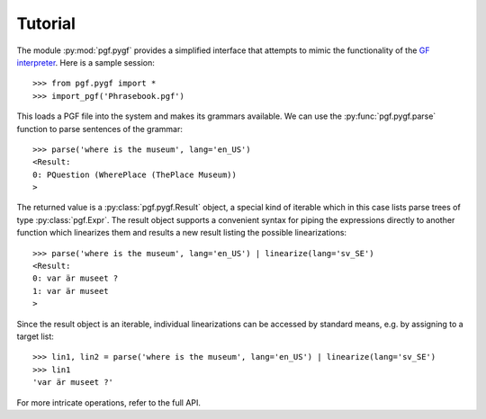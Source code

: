 Tutorial
========

The module :py:mod:`pgf.pygf` provides a simplified interface that attempts to mimic the functionality of the `GF interpreter`_. Here is a sample session::

    >>> from pgf.pygf import *
    >>> import_pgf('Phrasebook.pgf')

This loads a PGF file into the system and makes its grammars available. We can use the :py:func:`pgf.pygf.parse` function to parse sentences of the grammar::

     >>> parse('where is the museum', lang='en_US')
     <Result:
     0: PQuestion (WherePlace (ThePlace Museum))
     >

The returned value is a :py:class:`pgf.pygf.Result` object, a special kind of iterable which in this case lists parse trees of type :py:class:`pgf.Expr`. The result object supports a convenient syntax for piping the expressions directly to another function which linearizes them and results a new result listing the possible linearizations::

    >>> parse('where is the museum', lang='en_US') | linearize(lang='sv_SE')
    <Result:
    0: var är museet ?
    1: var är museet
    >

Since the result object is an iterable, individual linearizations can be accessed by standard means, e.g. by assigning to a target list::

      >>> lin1, lin2 = parse('where is the museum', lang='en_US') | linearize(lang='sv_SE')
      >>> lin1
      'var är museet ?'

For more intricate operations, refer to the full API.


.. _`GF interpreter`: http://www.grammaticalframework.org/doc/gf-shell-reference.html
